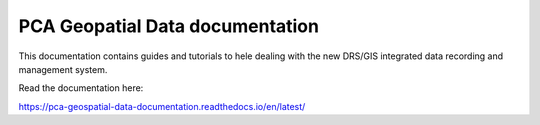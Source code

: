 PCA Geopatial Data documentation
=======================================

This documentation contains guides and tutorials to hele dealing with the new DRS/GIS integrated data recording and management system.

Read the documentation here:

https://pca-geospatial-data-documentation.readthedocs.io/en/latest/
